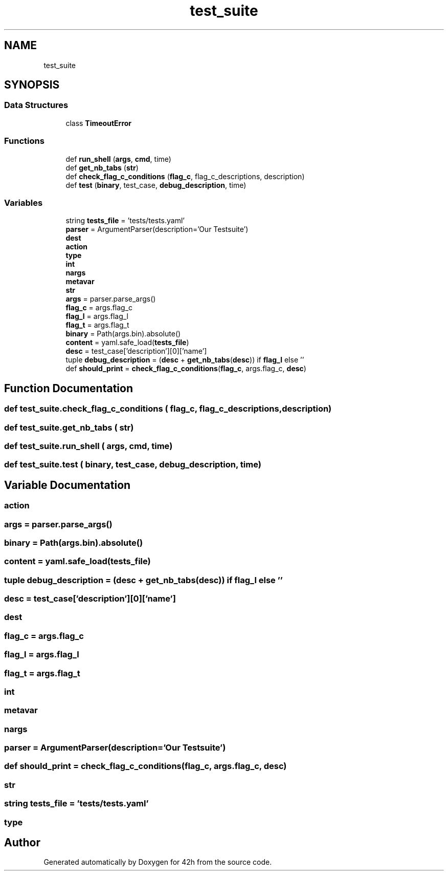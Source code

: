 .TH "test_suite" 3 "Mon May 25 2020" "Version v0.1" "42h" \" -*- nroff -*-
.ad l
.nh
.SH NAME
test_suite
.SH SYNOPSIS
.br
.PP
.SS "Data Structures"

.in +1c
.ti -1c
.RI "class \fBTimeoutError\fP"
.br
.in -1c
.SS "Functions"

.in +1c
.ti -1c
.RI "def \fBrun_shell\fP (\fBargs\fP, \fBcmd\fP, time)"
.br
.ti -1c
.RI "def \fBget_nb_tabs\fP (\fBstr\fP)"
.br
.ti -1c
.RI "def \fBcheck_flag_c_conditions\fP (\fBflag_c\fP, flag_c_descriptions, description)"
.br
.ti -1c
.RI "def \fBtest\fP (\fBbinary\fP, test_case, \fBdebug_description\fP, time)"
.br
.in -1c
.SS "Variables"

.in +1c
.ti -1c
.RI "string \fBtests_file\fP = 'tests/tests\&.yaml'"
.br
.ti -1c
.RI "\fBparser\fP = ArgumentParser(description='Our Testsuite')"
.br
.ti -1c
.RI "\fBdest\fP"
.br
.ti -1c
.RI "\fBaction\fP"
.br
.ti -1c
.RI "\fBtype\fP"
.br
.ti -1c
.RI "\fBint\fP"
.br
.ti -1c
.RI "\fBnargs\fP"
.br
.ti -1c
.RI "\fBmetavar\fP"
.br
.ti -1c
.RI "\fBstr\fP"
.br
.ti -1c
.RI "\fBargs\fP = parser\&.parse_args()"
.br
.ti -1c
.RI "\fBflag_c\fP = args\&.flag_c"
.br
.ti -1c
.RI "\fBflag_l\fP = args\&.flag_l"
.br
.ti -1c
.RI "\fBflag_t\fP = args\&.flag_t"
.br
.ti -1c
.RI "\fBbinary\fP = Path(args\&.bin)\&.absolute()"
.br
.ti -1c
.RI "\fBcontent\fP = yaml\&.safe_load(\fBtests_file\fP)"
.br
.ti -1c
.RI "\fBdesc\fP = test_case['description'][0]['name']"
.br
.ti -1c
.RI "tuple \fBdebug_description\fP = (\fBdesc\fP + \fBget_nb_tabs\fP(\fBdesc\fP)) if \fBflag_l\fP else ''"
.br
.ti -1c
.RI "def \fBshould_print\fP = \fBcheck_flag_c_conditions\fP(\fBflag_c\fP, args\&.flag_c, \fBdesc\fP)"
.br
.in -1c
.SH "Function Documentation"
.PP 
.SS "def test_suite\&.check_flag_c_conditions ( flag_c,  flag_c_descriptions,  description)"

.SS "def test_suite\&.get_nb_tabs ( str)"

.SS "def test_suite\&.run_shell ( args,  cmd,  time)"

.SS "def test_suite\&.test ( binary,  test_case,  debug_description,  time)"

.SH "Variable Documentation"
.PP 
.SS "action"

.SS "args = parser\&.parse_args()"

.SS "binary = Path(args\&.bin)\&.absolute()"

.SS "content = yaml\&.safe_load(\fBtests_file\fP)"

.SS "tuple debug_description = (\fBdesc\fP + \fBget_nb_tabs\fP(\fBdesc\fP)) if \fBflag_l\fP else ''"

.SS "desc = test_case['description'][0]['name']"

.SS "dest"

.SS "flag_c = args\&.flag_c"

.SS "flag_l = args\&.flag_l"

.SS "flag_t = args\&.flag_t"

.SS "int"

.SS "metavar"

.SS "nargs"

.SS "\fBparser\fP = ArgumentParser(description='Our Testsuite')"

.SS "def should_print = \fBcheck_flag_c_conditions\fP(\fBflag_c\fP, args\&.flag_c, \fBdesc\fP)"

.SS "str"

.SS "string tests_file = 'tests/tests\&.yaml'"

.SS "type"

.SH "Author"
.PP 
Generated automatically by Doxygen for 42h from the source code\&.
